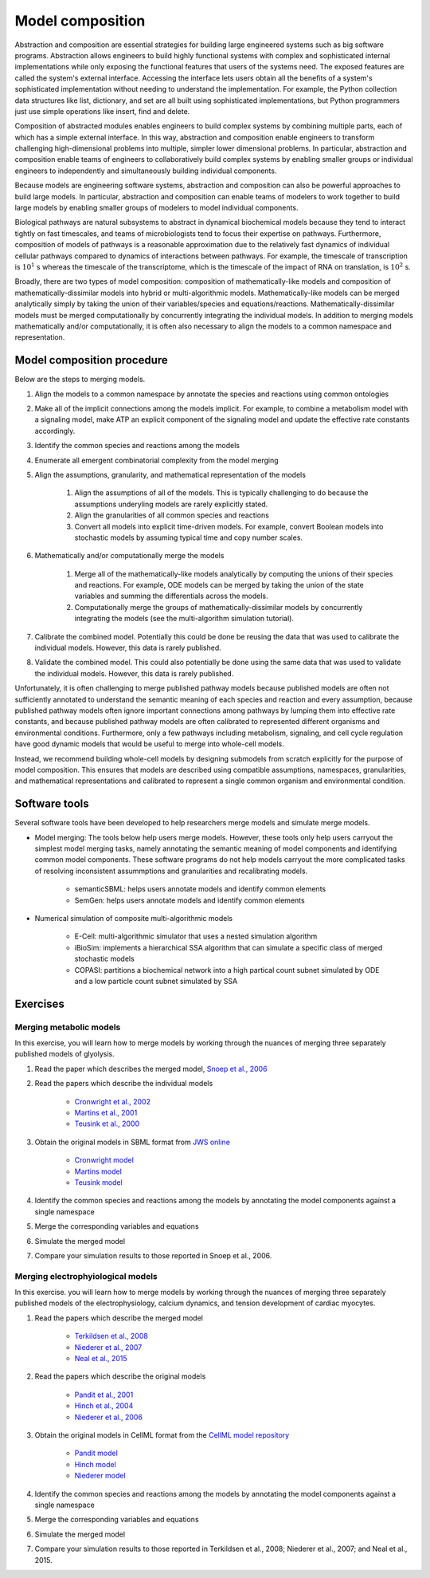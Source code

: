 Model composition
=================
Abstraction and composition are essential strategies for building large engineered systems such as big software programs. Abstraction allows engineers to build highly functional systems with complex and sophisticated internal implementations while only exposing
the functional features that users of the systems need.
The exposed features are called the system's external interface.
Accessing the interface lets users obtain all the benefits of a system's
sophisticated implementation without needing to understand the
implementation.
For example, the Python collection data structures like list, dictionary, and set are all built using sophisticated implementations, but
Python programmers just use simple operations like insert, find and delete.

Composition of abstracted modules enables engineers to build complex systems by combining multiple parts, each of which has a simple external interface. In this way, abstraction and composition enable engineers to transform challenging high-dimensional problems into multiple, simpler lower dimensional problems. In particular, abstraction and composition enable teams of engineers to collaboratively build complex systems by enabling smaller groups or individual engineers to independently and simultaneously building individual components.

Because models are engineering software systems, abstraction and composition can also be powerful approaches to build large models. In particular, abstraction and composition can enable teams of modelers to work together to build large models by enabling smaller groups of modelers to model individual components.

Biological pathways are natural subsystems to abstract in dynamical biochemical models because they tend to interact tightly on fast timescales, and teams of microbiologists tend to focus their expertise on pathways.
Furthermore, composition of
models of pathways is a reasonable approximation due to the relatively fast dynamics of individual cellular pathways compared to dynamics of interactions between pathways. For example, the timescale of transcription is :math:`10^{1}` s whereas the timescale of the transcriptome, which is the timescale of the impact of RNA on translation, is :math:`10^2` s.

Broadly, there are two types of model composition: composition of mathematically-like models and composition of mathematically-dissimilar models into hybrid or multi-algorithmic models. Mathematically-like models can be merged analytically simply by taking the union of their variables/species and equations/reactions. Mathematically-dissimilar models must be merged computationally by concurrently integrating the individual models. In addition to merging models mathematically and/or computationally, it is often also necessary to align the models to a common namespace and representation.


Model composition procedure
---------------------------
Below are the steps to merging models.

#. Align the models to a common namespace by annotate the species and reactions using common ontologies
#. Make all of the implicit connections among the models implicit. For example, to combine a metabolism model with a signaling model, make ATP an explicit component of the signaling model and update the effective rate constants accordingly.
#. Identify the common species and reactions among the models
#. Enumerate all emergent combinatorial complexity from the model merging
#. Align the assumptions, granularity, and mathematical representation of the models

    #. Align the assumptions of all of the models. This is typically challenging to do because the assumptions underyling models are rarely explicitly stated.
    #. Align the granularities of all common species and reactions    
    #. Convert all models into explicit time-driven models. For example, convert Boolean models into stochastic models by assuming typical time and copy number scales.
    
#. Mathematically and/or computationally merge the models

    #. Merge all of the mathematically-like models analytically by computing the unions of their species and reactions. For example, ODE models can be merged by taking the union of the state variables and summing the differentials across the models.
    #. Computationally merge the groups of mathematically-dissimilar models by concurrently integrating the models (see the multi-algorithm simulation tutorial).
    
#. Calibrate the combined model. Potentially this could be done be reusing the data that was used to calibrate the individual models. However, this data is rarely published.
#. Validate the combined model. This could also potentially be done using the same data that was used to validate the individual models. However, this data is rarely published.

Unfortunately, it is often challenging to merge published pathway models because published models are often not sufficiently annotated to understand the semantic meaning of each species and reaction and every assumption, because published pathway models often ignore important connections among pathways by lumping them into effective rate constants, and because published pathway models are often calibrated to represented different organisms and environmental conditions. Furthermore, only a few pathways including metabolism, signaling, and cell cycle regulation have good dynamic models that would be useful to merge into whole-cell models.

Instead, we recommend building whole-cell models by designing submodels from scratch explicitly for the purpose of model composition. This ensures that models are described using compatible assumptions, namespaces, granularities, and mathematical representations and calibrated to represent a single common organism and environmental condition.


Software tools
--------------
Several software tools have been developed to help researchers merge models and simulate merge models.

* Model merging: The tools below help users merge models. However, these tools only help users carryout the simplest model merging tasks, namely annotating the semantic meaning of model components and identifying common model components. These software programs do not help models carryout the more complicated tasks of resolving inconsistent assummptions and granularities and recalibrating models.

    * semanticSBML: helps users annotate models and identify common elements
    * SemGen: helps users annotate models and identify common elements

* Numerical simulation of composite multi-algorithmic models

    * E-Cell: multi-algorithmic simulator that uses a nested simulation algorithm
    * iBioSim: implements a hierarchical SSA algorithm that can simulate a specific class of merged stochastic models
    * COPASI: partitions a biochemical network into a high partical count subnet simulated by ODE and a low particle count subnet simulated by SSA


Exercises
---------

Merging metabolic models
^^^^^^^^^^^^^^^^^^^^^^^^
In this exercise, you will learn how to merge models by working through the nuances of merging three separately published models of glyolysis.

#. Read the paper which describes the merged model, `Snoep et al., 2006 <https://doi.org/10.1016/j.biosystems.2005.07.006>`_
#. Read the papers which describe the individual models

    * `Cronwright et al., 2002 <http://doi.org/10.1128/AEM.68.9.4448-4456.2002>`_
    * `Martins et al., 2001 <10.1046/j.1432-1327.2001.02304.x>`_
    * `Teusink et al., 2000 <10.1046/j.1432-1327.2000.01527.x>`_
    
#. Obtain the original models in SBML format from `JWS online <http://jjj.biochem.sun.ac.za/>`_

    * `Cronwright model <http://jjj.biochem.sun.ac.za/models/cronwright/>`_
    * `Martins model <http://jjj.biochem.sun.ac.za/models/martins/>`_
    * `Teusink model <http://jjj.biochem.sun.ac.za/models/teusink/>`_
    
#. Identify the common species and reactions among the models by annotating the model components against a single namespace
#. Merge the corresponding variables and equations
#. Simulate the merged model
#. Compare your simulation results to those reported in Snoep et al., 2006.


Merging electrophyiological models
^^^^^^^^^^^^^^^^^^^^^^^^^^^^^^^^^^
In this exercise. you will learn how to merge models by working through the nuances of merging three separately published models of the electrophysiology, calcium dynamics, and tension development of cardiac myocytes.

#. Read the papers which describe the merged model

    * `Terkildsen et al., 2008 <https://doi.org/10.1113/expphysiol.2007.041871>`_
    * `Niederer et al., 2007 <http://dx.doi.org/10.1529/biophysj.106.095463>`_
    * `Neal et al., 2015 <http://doi.org/10.1371/journal.pone.0145621>`_
    
#. Read the papers which describe the original models

    * `Pandit et al., 2001 <http://dx.doi.org/10.1016/S0006-3495(01)75943-7>`_
    * `Hinch et al., 2004 <http://dx.doi.org/10.1529/biophysj.104.049973>`_
    * `Niederer et al., 2006 <http://dx.doi.org/10.1529/biophysj.105.069534>`_

#. Obtain the original models in CellML format from the `CellML model repository <https://models.cellml.org>`_

    * `Pandit model <https://models.cellml.org/exposure/ea62c9c8a502afe364350d353ebf4dd5/pandit_clark_giles_demir_2001_endocardial_cell.cellml/view>`_
    * `Hinch model <https://models.cellml.org/exposure/8e1a590fb82a2cab5284502b430c4a4f/hinch_greenstein_tanskanen_xu_winslow_2004.cellml/view>`_
    * `Niederer model <https://models.cellml.org/exposure/97fb1de5199b1a74c89281db97aecc13/niederer_hunter_smith_2006.cellml/view>`_
    
#. Identify the common species and reactions among the models by annotating the model components against a single namespace
#. Merge the corresponding variables and equations
#. Simulate the merged model
#. Compare your simulation results to those reported in Terkildsen et al., 2008; Niederer et al., 2007; and Neal et al., 2015.
